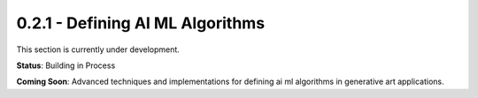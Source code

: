 0.2.1 - Defining AI ML Algorithms
=============================

This section is currently under development.

**Status**: Building in Process

**Coming Soon**: Advanced techniques and implementations for defining ai ml algorithms in generative art applications.
